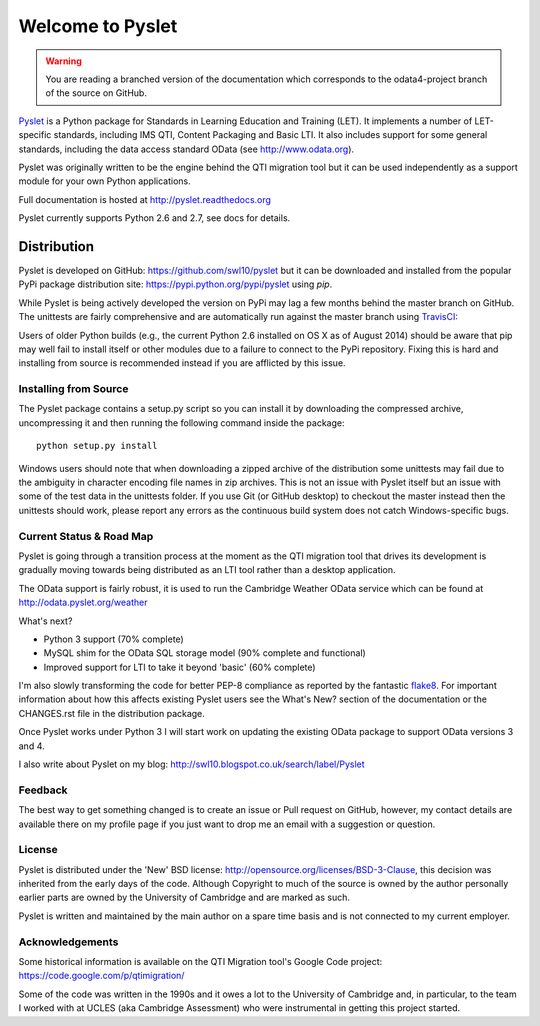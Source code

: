 Welcome to Pyslet
=================

..  warning::
    You are reading a branched version of the documentation which
    corresponds to the odata4-project branch of the source on GitHub.

Pyslet_ is a Python package for Standards in Learning Education and
Training (LET). It implements a number of LET-specific standards,
including IMS QTI, Content Packaging and Basic LTI.  It also includes
support for some general standards, including the data access standard
OData (see http://www.odata.org).

..  _Pyslet: http://www.pyslet.org

Pyslet was originally written to be the engine behind the QTI migration
tool but it can be used independently as a support module for your own
Python applications.

Full documentation is hosted at http://pyslet.readthedocs.org

Pyslet currently supports Python 2.6 and 2.7, see docs for details.

  

Distribution
------------

Pyslet is developed on GitHub: https://github.com/swl10/pyslet but it
can be downloaded and installed from the popular PyPi package
distribution site: https://pypi.python.org/pypi/pyslet using *pip*.

While Pyslet is being actively developed the version on PyPi may lag
a few months behind the master branch on GitHub.  The unittests are
fairly comprehensive and are automatically run against the master
branch using TravisCI_:

.. image:: https://secure.travis-ci.org/swl10/pyslet.png
   :alt: Build Status
   :target: https://travis-ci.org/swl10/pyslet

.. _TravisCI: https://travis-ci.org/swl10/pyslet

Users of older Python builds (e.g., the current Python 2.6 installed on
OS X as of August 2014) should be aware that pip may well fail to
install itself or other modules due to a failure to connect to the PyPi
repository.  Fixing this is hard and installing from source is
recommended instead if you are afflicted by this issue.


Installing from Source
~~~~~~~~~~~~~~~~~~~~~~

The Pyslet package contains a setup.py script so you can install it
by downloading the compressed archive, uncompressing it and then
running the following command inside the package::

    python setup.py install

Windows users should note that when downloading a zipped archive of the
distribution some unittests may fail due to the ambiguity in character
encoding file names in zip archives.  This is not an issue with Pyslet
itself but an issue with some of the test data in the unittests folder.
If you use Git (or GitHub desktop) to checkout the master instead then
the unittests should work, please report any errors as the continuous
build system does not catch Windows-specific bugs.


Current Status & Road Map
~~~~~~~~~~~~~~~~~~~~~~~~~

Pyslet is going through a transition process at the moment as the QTI
migration tool that drives its development is gradually moving towards
being distributed as an LTI tool rather than a desktop application.

The OData support is fairly robust, it is used to run the Cambridge Weather
OData service which can be found at http://odata.pyslet.org/weather

What's next?

*   Python 3 support (70% complete)

*   MySQL shim for the OData SQL storage model (90% complete and
    functional)

*   Improved support for LTI to take it beyond 'basic' (60% complete)

I'm also slowly transforming the code for better PEP-8 compliance as
reported by the fantastic flake8_.  For important information about how
this affects existing Pyslet users see the What's New? section of the
documentation or the CHANGES.rst file in the distribution package. 

..  _flake8: https://pypi.python.org/pypi/flake8

Once Pyslet works under Python 3 I will start work on updating the
existing OData package to support OData versions 3 and 4.

I also write about Pyslet on my blog:
http://swl10.blogspot.co.uk/search/label/Pyslet


Feedback
~~~~~~~~

The best way to get something changed is to create an issue or Pull
request on GitHub, however, my contact details are available there on my
profile page if you just want to drop me an email with a suggestion or
question.


License
~~~~~~~

Pyslet is distributed under the 'New' BSD license:
http://opensource.org/licenses/BSD-3-Clause, this decision was inherited
from the early days of the code.  Although Copyright to much of the
source is owned by the author personally earlier parts are owned by the
University of Cambridge and are marked as such.

Pyslet is written and maintained by the main author on a spare time
basis and is not connected to my current employer.


Acknowledgements
~~~~~~~~~~~~~~~~

Some historical information is available on the QTI Migration tool's
Google Code project:
https://code.google.com/p/qtimigration/

Some of the code was written in the 1990s and it owes a lot to the
University of Cambridge and, in particular, to the team I worked with at
UCLES (aka Cambridge Assessment) who were instrumental in getting this
project started.





